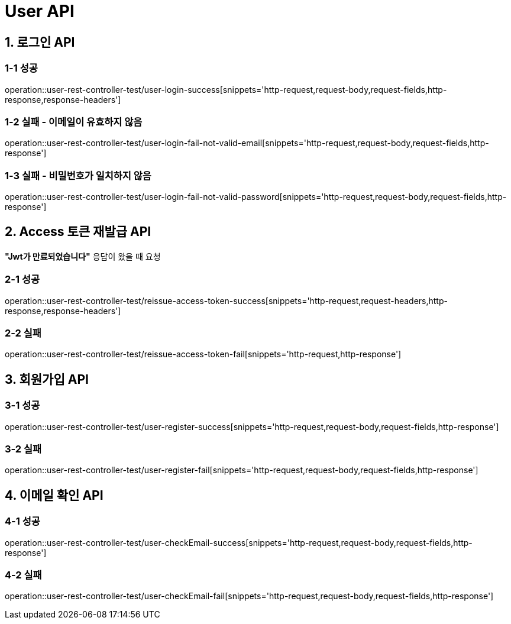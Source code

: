 [[User-API]]
= *User API*

[[로그인-API]]
== *1. 로그인 API*

=== *1-1* 성공

operation::user-rest-controller-test/user-login-success[snippets='http-request,request-body,request-fields,http-response,response-headers']

=== *1-2* 실패 - 이메일이 유효하지 않음

operation::user-rest-controller-test/user-login-fail-not-valid-email[snippets='http-request,request-body,request-fields,http-response']

=== *1-3* 실패 - 비밀번호가 일치하지 않음

operation::user-rest-controller-test/user-login-fail-not-valid-password[snippets='http-request,request-body,request-fields,http-response']

[[Access-토큰-재발급-API]]
== *2. Access 토큰 재발급 API*

*"Jwt가 만료되었습니다"* 응답이 왔을 때 요청

=== *2-1* 성공

operation::user-rest-controller-test/reissue-access-token-success[snippets='http-request,request-headers,http-response,response-headers']

=== *2-2* 실패

operation::user-rest-controller-test/reissue-access-token-fail[snippets='http-request,http-response']

[[회원가입-API]]
== *3. 회원가입 API*

=== *3-1* 성공

operation::user-rest-controller-test/user-register-success[snippets='http-request,request-body,request-fields,http-response']

=== *3-2* 실패

operation::user-rest-controller-test/user-register-fail[snippets='http-request,request-body,request-fields,http-response']

[[이메일-확인-API]]
== *4. 이메일 확인 API*

=== *4-1* 성공

operation::user-rest-controller-test/user-checkEmail-success[snippets='http-request,request-body,request-fields,http-response']

=== *4-2* 실패

operation::user-rest-controller-test/user-checkEmail-fail[snippets='http-request,request-body,request-fields,http-response']

